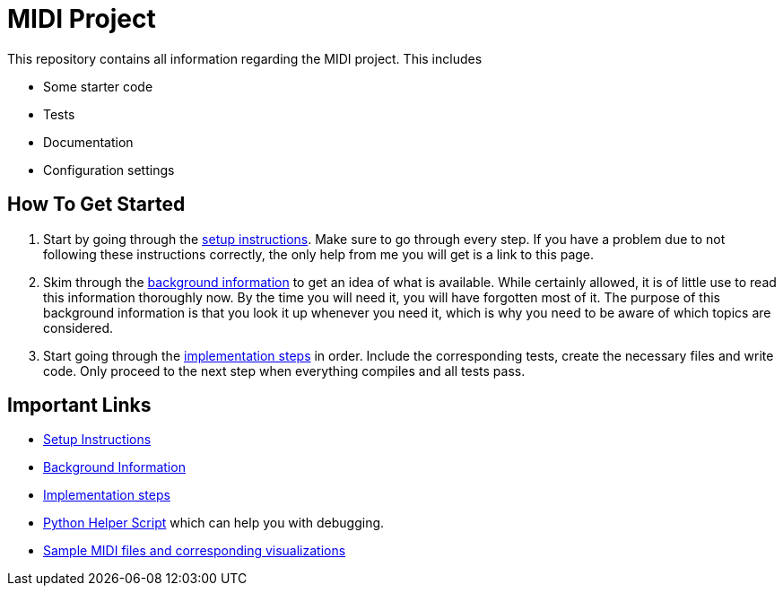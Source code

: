 :url-setup: docs/setup.asciidoc
:url-background: docs/background-information/index.asciidoc
:url-implementation: docs/implementation/index.asciidoc

# MIDI Project

This repository contains all information regarding the MIDI project.
This includes

* Some starter code
* Tests
* Documentation
* Configuration settings

== How To Get Started

. Start by going through the link:{url-setup}[setup instructions].
  Make sure to go through every step.
  If you have a problem due to not following these instructions correctly, the only help from me you will get is a link to this page.
. Skim through the link:{url-background}[background information] to get an idea of what is available.
  While certainly allowed, it is of little use to read this information thoroughly now.
  By the time you will need it, you will have forgotten most of it.
  The purpose of this background information is that you look it up whenever you need it, which is why you need to be aware of which topics are considered.
. Start going through the link:{url-implementation}[implementation steps] in order.
  Include the corresponding tests, create the necessary files and write code.
  Only proceed to the next step when everything compiles and all tests pass.

== Important Links

* link:{url-setup}[Setup Instructions]
* link:{url-background}[Background Information]
* link:{url-implementation}[Implementation steps]
* https://github.com/UCLeuvenLimburg/midihelper[Python Helper Script] which can help you with debugging.
* http://files.leone.ucll.be/midi-samples.zip[Sample MIDI files and corresponding visualizations]
